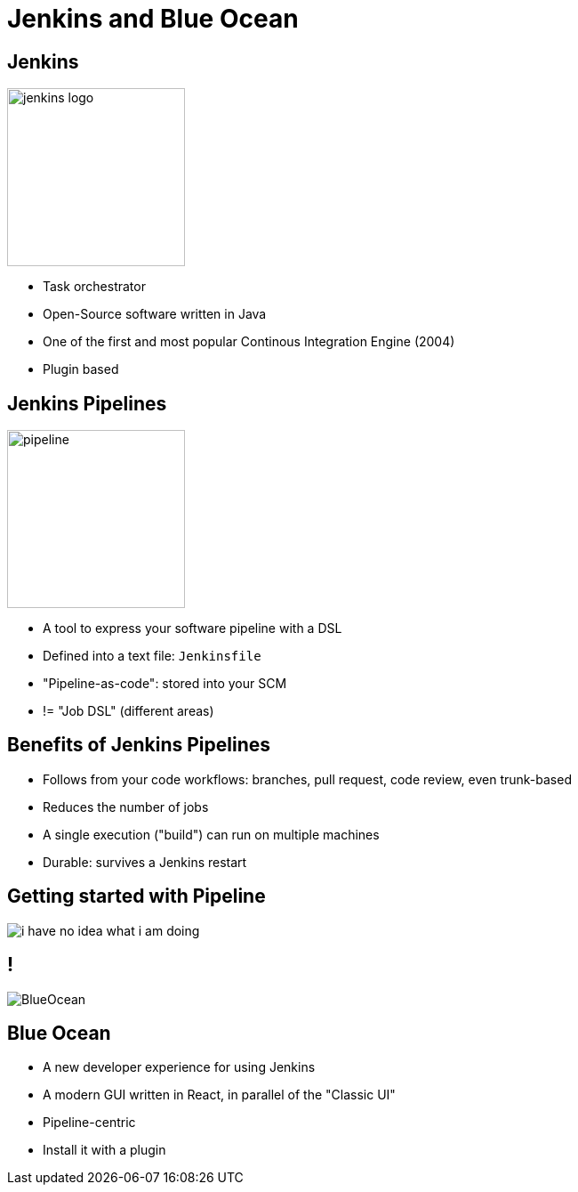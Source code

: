 
[background-color="hsl(50, 89%, 74%)"]
= Jenkins and Blue Ocean

== Jenkins

image::{imagedir}/jenkins_logo.png[height="200"]

* Task orchestrator
* Open-Source software written in Java
* One of the first and most popular Continous Integration Engine (2004)
* Plugin based

== Jenkins Pipelines

image::{imagedir}/pipeline.jpg[height=200]

* A tool to express your software pipeline with a DSL
* Defined into a text file: `Jenkinsfile`
* "Pipeline-as-code": stored into your SCM
* != "Job DSL" (different areas)

== Benefits of Jenkins Pipelines

* Follows from your code workflows: branches, pull request,
code review, even trunk-based
* Reduces the number of jobs
* A single execution ("build") can run on multiple machines
* Durable: survives a Jenkins restart

== Getting started with Pipeline

image::{imagedir}/i-have-no-idea-what-i-am-doing.jpg[]

== !

image::{imagedir}/BlueOcean.jpg[]

== Blue Ocean

* A new developer experience for using Jenkins
* A modern GUI written in React,
in parallel of the "Classic UI"
* Pipeline-centric
* Install it with a plugin
